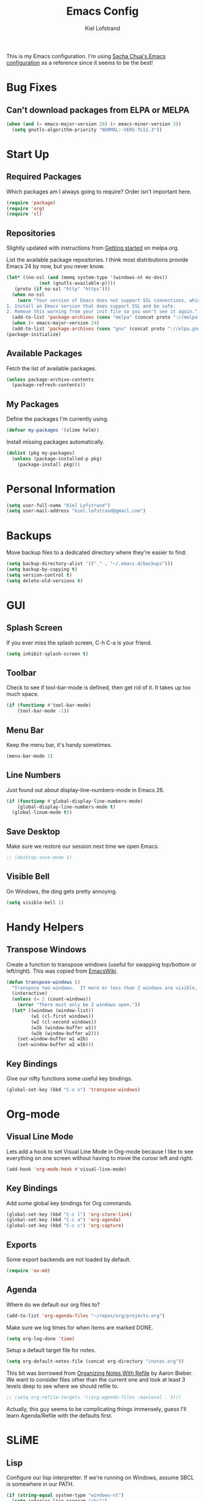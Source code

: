 #+TITLE: Emacs Config
#+AUTHOR: Kiel Lofstrand
#+TOC: true

This is my Emacs configuration.  I'm using [[https://pages.sachachua.com/.emacs.d/Sacha.html][Sacha Chua's Emacs configuration]] as a reference since it seems to be the best!

* Bug Fixes

** Can't download packages from ELPA or MELPA

#+BEGIN_SRC emacs-lisp
  (when (and (= emacs-major-version 26) (< emacs-minor-version 3))
    (setq gnutls-algorithm-priority "NORMAL:-VERS-TLS1.3"))
#+END_SRC

* Start Up

** Required Packages
   
Which packages am I always going to require?  Order isn't important here.

#+BEGIN_SRC emacs-lisp
  (require 'package)
  (require 'org)
  (require 'cl)
#+END_SRC

** Repositories

Slightly updated with instructions from [[http://melpa.org/#/getting-started][Getting started]] on melpa.org.

List the available package repositories.  I think most distributions provide Emacs 24 by now, but you never know.

#+BEGIN_SRC emacs-lisp
  (let* ((no-ssl (and (memq system-type '(windows-nt ms-dos))
		      (not (gnutls-available-p))))
	 (proto (if no-ssl "http" "https")))
    (when no-ssl
      (warn "Your version of Emacs does not support SSL connections, which is unsafe because it allows man-in-the-middle attacks.  There are two things you can do about this warning:
  1. Install an Emacs version that does support SSL and be safe.
  2. Remove this warning from your init file so you won't see it again."))
    (add-to-list 'package-archives (cons "melpa" (concat proto "://melpa.org/packages/")) t)
    (when (< emacs-major-version 24)
    (add-to-list 'package-archives (cons "gnu" (concat proto "://elpa.gnu.org/packages/")))))
  (package-initialize)
#+END_SRC

** Available Packages

Fetch the list of available packages.

#+BEGIN_SRC emacs-lisp
  (unless package-archive-contents
    (package-refresh-contents))
#+END_SRC

** My Packages

Define the packages I'm currently using.

#+BEGIN_SRC emacs-lisp
  (defvar my-packages '(slime helm))
#+END_SRC

Install missing packages automatically.

#+BEGIN_SRC emacs-lisp
  (dolist (pkg my-packages)
    (unless (package-installed-p pkg)
      (package-install pkg)))
#+END_SRC

* Personal Information

#+BEGIN_SRC emacs-lisp
  (setq user-full-name "Kiel Lofstrand")
  (setq user-mail-address "kiel.lofstrand@gmail.com")
#+END_SRC

* Backups

Move backup files to a dedicated directory where they're easier to find:

#+BEGIN_SRC emacs-lisp
  (setq backup-directory-alist '(("." . "~/.emacs.d/backups")))
  (setq backup-by-copying t)
  (setq version-control t)
  (setq delete-old-versions t)
#+END_SRC

* GUI

** Splash Screen

If you ever miss the splash screen, C-h C-a is your friend.

#+BEGIN_SRC emacs-lisp
  (setq inhibit-splash-screen t)
#+END_SRC

** Toolbar

Check to see if tool-bar-mode is defined, then get rid of it.  It takes up too much space.

#+BEGIN_SRC emacs-lisp
  (if (functionp #'tool-bar-mode)
      (tool-bar-mode -1))
#+END_SRC

** Menu Bar

Keep the menu bar, it's handy sometimes.

#+BEGIN_SRC emacs-lisp
  (menu-bar-mode 1)
#+END_SRC

** Line Numbers

Just found out about display-line-numbers-mode in Emacs 26.

#+BEGIN_SRC emacs-lisp
  (if (functionp #'global-display-line-numbers-mode)
      (global-display-line-numbers-mode t)
    (global-linum-mode t))
#+END_SRC

** Save Desktop

Make sure we restore our session next time we open Emacs.

#+BEGIN_SRC emacs-lisp
  ;; (desktop-save-mode 1)
#+END_SRC

** Visible Bell

On Windows, the ding gets pretty annoying.
#+BEGIN_SRC emacs-lisp
  (setq visible-bell 1)
#+END_SRC

* Handy Helpers

** Transpose Windows

Create a function to transpose windows (useful for swapping top/bottom or left/right).  This was copied from [[https://www.emacswiki.org/emacs/TransposeWindows][EmacsWiki]].

#+BEGIN_SRC emacs-lisp
  (defun transpose-windows ()
    "Transpose two windows.  If more or less than 2 windows are visible, error."
    (interactive)
    (unless (= 2 (count-windows))
      (error "There must only be 2 windows open."))
    (let* ((windows (window-list))
           (w1 (cl-first windows))
           (w2 (cl-second windows))
           (w1b (window-buffer w1))
           (w2b (window-buffer w2)))
      (set-window-buffer w1 w2b)
      (set-window-buffer w2 w1b)))
#+END_SRC

** Key Bindings

Give our nifty functions some useful key bindings.

#+BEGIN_SRC emacs-lisp
  (global-set-key (kbd "C-x x") 'transpose-windows)
#+END_SRC

* Org-mode

** Visual Line Mode

Lets add a hook to set Visual Line Mode in Org-mode because I like to see everything on one screen without having to move the curosr left and right.

#+BEGIN_SRC emacs-lisp
  (add-hook 'org-mode-hook #'visual-line-mode)
#+END_SRC

** Key Bindings

Add some global key bindings for Org commands.

#+BEGIN_SRC emacs-lisp
  (global-set-key (kbd "C-c l") 'org-store-link)
  (global-set-key (kbd "C-c a") 'org-agenda)
  (global-set-key (kbd "C-c c") 'org-capture)
#+END_SRC

** Exports

Some export backends are not loaded by default.

#+BEGIN_SRC emacs-lisp
  (require 'ox-md)
#+END_SRC

** Agenda

Where do we default our org files to?

#+BEGIN_SRC emacs-lisp
  (add-to-list 'org-agenda-files "~/repos/org/projects.org")
#+END_SRC

Make sure we log times for when items are marked DONE.

#+BEGIN_SRC emacs-lisp
  (setq org-log-done 'time)
#+END_SRC

Setup a default target file for notes.

#+BEGIN_SRC emacs-lisp
  (setq org-default-notes-file (concat org-directory "/notes.org"))
#+END_SRC

This bit was borrowed from [[https://blog.aaronbieber.com/2017/03/19/organizing-notes-with-refile.html][Organizing Notes With Refile]] by Aaron Bieber.  We want to consider files other than the current one and look at least 3 levels deep to see where we should refile to.

#+BEGIN_SRC emacs-lisp
  ;; (setq org-refile-targets '((org-agenda-files :maxlevel . 3)))
#+END_SRC

Actually, this guy seems to be complicating things immensely, guess I'll learn Agenda/Refile with the defaults first.

* SLiME

** Lisp

Configure our lisp interpretter.  If we're running on Windows, assume SBCL is somewhere in our PATH.

#+BEGIN_SRC emacs-lisp
  (if (string-equal system-type "windows-nt")
    (setq inferior-lisp-program "sbcl")
    (setq inferior-lisp-program "/usr/bin/sbcl"))
#+END_SRC

** SLiME Features

Which SLiME features are we using?

#+BEGIN_SRC emacs-lisp
  (setq slime-contribs '(slime-fancy))
#+END_SRC

* Theme

#+BEGIN_SRC emacs-lisp
  (custom-set-variables
   '(custom-enabled-themes (quote (tango-dark))))
#+END_SRC
